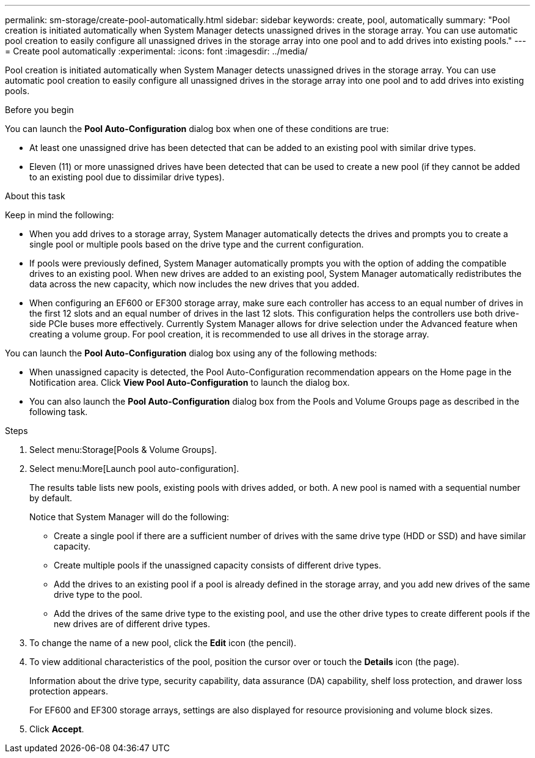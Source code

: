 ---
permalink: sm-storage/create-pool-automatically.html
sidebar: sidebar
keywords: create, pool, automatically
summary: "Pool creation is initiated automatically when System Manager detects unassigned drives in the storage array. You can use automatic pool creation to easily configure all unassigned drives in the storage array into one pool and to add drives into existing pools."
---
= Create pool automatically
:experimental:
:icons: font
:imagesdir: ../media/

[.lead]
Pool creation is initiated automatically when System Manager detects unassigned drives in the storage array. You can use automatic pool creation to easily configure all unassigned drives in the storage array into one pool and to add drives into existing pools.

.Before you begin

You can launch the *Pool Auto-Configuration* dialog box when one of these conditions are true:

* At least one unassigned drive has been detected that can be added to an existing pool with similar drive types.
* Eleven (11) or more unassigned drives have been detected that can be used to create a new pool (if they cannot be added to an existing pool due to dissimilar drive types).

.About this task

Keep in mind the following:

* When you add drives to a storage array, System Manager automatically detects the drives and prompts you to create a single pool or multiple pools based on the drive type and the current configuration.
* If pools were previously defined, System Manager automatically prompts you with the option of adding the compatible drives to an existing pool. When new drives are added to an existing pool, System Manager automatically redistributes the data across the new capacity, which now includes the new drives that you added.
* When configuring an EF600 or EF300 storage array, make sure each controller has access to an equal number of drives in the first 12 slots and an equal number of drives in the last 12 slots. This configuration helps the controllers use both drive-side PCIe buses more effectively. Currently System Manager allows for drive selection under the Advanced feature when creating a volume group. For pool creation, it is recommended to use all drives in the storage array.

You can launch the *Pool Auto-Configuration* dialog box using any of the following methods:

* When unassigned capacity is detected, the Pool Auto-Configuration recommendation appears on the Home page in the Notification area. Click *View Pool Auto-Configuration* to launch the dialog box.
* You can also launch the *Pool Auto-Configuration* dialog box from the Pools and Volume Groups page as described in the following task.

.Steps

. Select menu:Storage[Pools & Volume Groups].
. Select menu:More[Launch pool auto-configuration].
+
The results table lists new pools, existing pools with drives added, or both. A new pool is named with a sequential number by default.
+
Notice that System Manager will do the following:

 ** Create a single pool if there are a sufficient number of drives with the same drive type (HDD or SSD) and have similar capacity.
 ** Create multiple pools if the unassigned capacity consists of different drive types.
 ** Add the drives to an existing pool if a pool is already defined in the storage array, and you add new drives of the same drive type to the pool.
 ** Add the drives of the same drive type to the existing pool, and use the other drive types to create different pools if the new drives are of different drive types.

. To change the name of a new pool, click the *Edit* icon (the pencil).
. To view additional characteristics of the pool, position the cursor over or touch the *Details* icon (the page).
+
Information about the drive type, security capability, data assurance (DA) capability, shelf loss protection, and drawer loss protection appears.
+
For EF600 and EF300 storage arrays, settings are also displayed for resource provisioning and volume block sizes.

. Click *Accept*.
